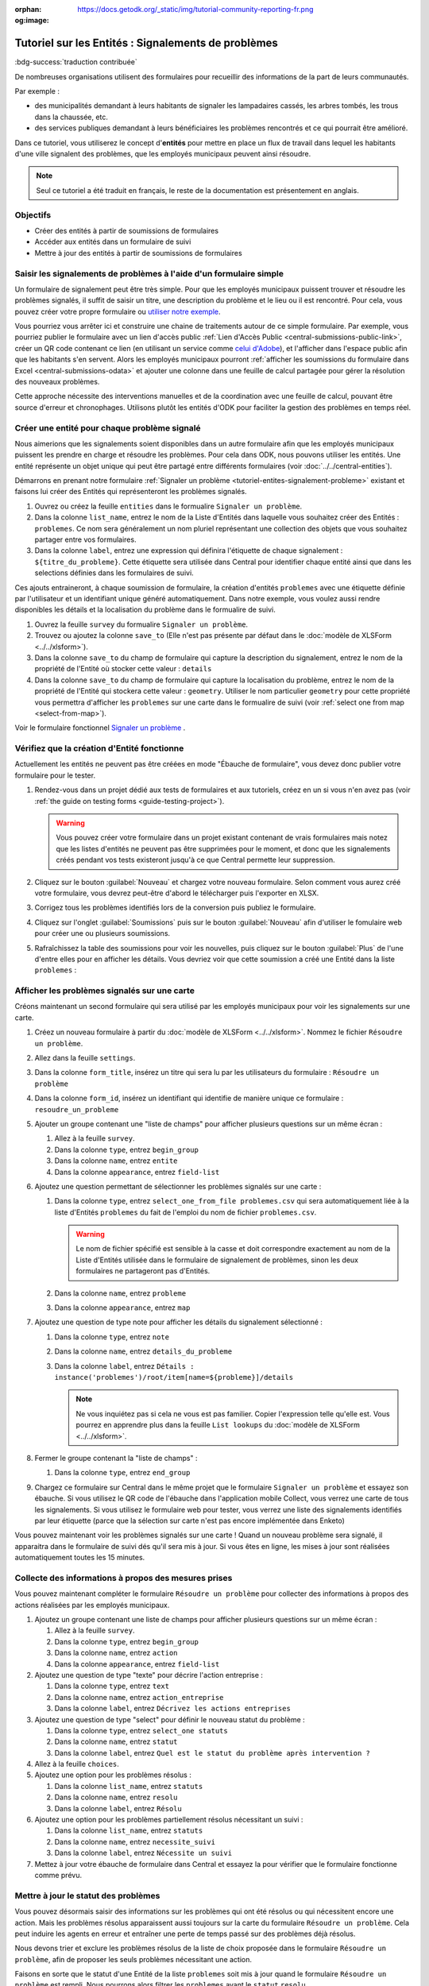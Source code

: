 :orphan:
:og:image: https://docs.getodk.org/_static/img/tutorial-community-reporting-fr.png

Tutoriel sur les Entités : Signalements de problèmes
====================================================

.. article-info::
    :avatar: /img/authors/mathieu.jpg
    :avatar-link: https://www.cen-occitanie.org/
    :avatar-outline: muted
    :author: Mathieu Bossaert, CEN Occitanie
    :date: 5 avril 2024

:bdg-success:`traduction contribuée`

De nombreuses organisations utilisent des formulaires pour recueillir des informations de la part de leurs communautés.

Par exemple :

* des municipalités demandant à leurs habitants de signaler les lampadaires cassés, les arbres tombés, les trous dans la chaussée, etc.
* des services publiques demandant à leurs bénéficiaires les problèmes rencontrés et ce qui pourrait être amélioré.

Dans ce tutoriel, vous utiliserez le concept d'**entités** pour mettre en place un flux de travail dans lequel les habitants d'une ville signalent des problèmes, que les employés municipaux peuvent ainsi résoudre.

.. seealso::
   * `Vidéo des coulisses <https://youtu.be/919SIU41UQA>`_ du développement de ce tutoriel.
   * :doc:`Introduction aux entités <../../central-entities>`
   * 🇬🇧 :doc:`Original en anglais <../../tutorial-community-reporting>`

.. note::
   Seul ce tutoriel a été traduit en français, le reste de la documentation est présentement en anglais.
   
Objectifs
---------
* Créer des entités à partir de soumissions de formulaires
* Accéder aux entités dans un formulaire de suivi
* Mettre à jour des entités à partir de soumissions de formulaires

.. _tutoriel-entites-signalement-probleme:

Saisir les signalements de problèmes à l'aide d'un formulaire simple
--------------------------------------------------------------------
  
.. seealso::
  Si vous n'avez pas encore l'habitude de construire des formulaires XLSForms, commencez par :doc:`le tutoriel XLSForm <../../xlsform-first-form>`.

Un formulaire de signalement peut être très simple. Pour que les employés municipaux puissent trouver et résoudre les problèmes signalés, il suffit de saisir un titre, une description du problème et le lieu ou il est rencontré. Pour cela, vous pouvez créer votre propre formulaire ou `utiliser notre exemple <https://docs.google.com/spreadsheets/d/15pb3gyQ38T11IMlP4CJxW6r-3g_3Q54-Zj_6m5EZgpA>`_.

.. image:: ../../img/translations/fr/tutoriel-signalement-problemes/signalement-de-probleme-simple.png
  :alt: Un formulaire simple de signalement de problème. Il enregistre le titre du problème, sa desciption et son emplacement.

Vous pourriez vous arrêter ici et construire une chaine de traitements autour de ce simple formulaire. Par exemple, vous pourriez publier le formulaire avec un lien d'accès public :ref:`Lien d'Accès Public <central-submissions-public-link>`, créer un QR code contenant ce lien (en utilisant un service comme `celui d'Adobe <https://new.express.adobe.com/tools/generate-qr-code>`_), et l'afficher dans l'espace public afin que les habitants s'en servent. Alors les employés municipaux pourront :ref:`afficher les soumissions du formulaire dans Excel <central-submissions-odata>` et ajouter une colonne dans une feuille de calcul partagée pour gérer la résolution des nouveaux problèmes.

Cette approche nécessite des interventions manuelles et de la coordination avec une feuille de calcul, pouvant être source d'erreur et chronophages. Utilisons plutôt les entités d'ODK pour faciliter la gestion des problèmes en temps réel.

Créer une entité pour chaque problème signalé
-----------------------------------------------

Nous aimerions que les signalements soient disponibles dans un autre formulaire afin que les employés municipaux puissent les prendre en charge et résoudre les problèmes.
Pour cela dans ODK, nous pouvons utiliser les entités.
Une entité représente un objet unique qui peut être partagé entre différents formulaires (voir :doc:`../../central-entities`).

Démarrons en prenant notre formulaire :ref:`Signaler un problème <tutoriel-entites-signalement-probleme>` existant et faisons lui créer des Entités qui représenteront les problèmes signalés.

#. Ouvrez ou créez la feuille ``entities`` dans le formualire ``Signaler un problème``.
#. Dans la colonne ``list_name``, entrez le nom de la Liste d'Entités dans laquelle vous souhaitez créer des Entités : ``problemes``. Ce nom sera généralement un nom pluriel représentant une collection des objets que vous souhaitez partager entre vos formulaires. 
#. Dans la colonne ``label``, entrez une expression qui définira l'étiquette de chaque signalement : ``${titre_du_probleme}``. Cette étiquette sera utilisée dans Central pour identifier chaque entité ainsi que dans les selections définies dans les formulaires de suivi.

Ces ajouts entraineront, à chaque soumission de formulaire, la création d'entités ``problemes`` avec une étiquette définie par l'utilisateur et un identifiant unique généré automatiquement.
Dans notre exemple, vous voulez aussi rendre disponibles les détails et la localisation du problème dans le formualire de suivi.

#. Ouvrez la feuille ``survey`` du formualire ``Signaler un problème``.
#. Trouvez ou ajoutez la colonne ``save_to`` (Elle n'est pas présente par défaut dans le :doc:`modèle de XLSForm <../../xlsform>`).
#. Dans la colonne ``save_to`` du champ de formulaire qui capture la description du signalement, entrez le nom de la propriété de l'Entité où stocker cette valeur : ``details``
#. Dans la colonne ``save_to`` du champ de formulaire qui capture la localisation du problème, entrez le nom de la propriété de l'Entité qui stockera cette valeur : ``geometry``. Utiliser le nom particulier ``geometry`` pour cette propriété vous permettra d'afficher les ``problemes`` sur une carte dans le formualire de suivi (voir :ref:`select one from map <select-from-map>`).

.. image:: ../../img/translations/fr/tutoriel-signalement-problemes/signalement-de-probleme-avec-entite.png
  :alt: Un formulaire simple de signalement de problèmes. Il collecte le titre du problème, sa description, sa localisation et crée les Entités correspondantes.

Voir le formulaire fonctionnel `Signaler un problème <https://docs.google.com/spreadsheets/d/1Uf89ZfBOV2bl9lhNJR8QPrAzww08lu-fpD0cgSllghE>`_ .

Vérifiez que la création d'Entité fonctionne
--------------------------------------------

Actuellement les entités ne peuvent pas être créées en mode "Ébauche de formulaire", vous devez donc publier votre formulaire pour le tester.

#. Rendez-vous dans un projet dédié aux tests de formulaires et aux tutoriels, créez en un si vous n'en avez pas (voir :ref:`the guide on testing forms <guide-testing-project>`).
   
   .. warning::
     Vous pouvez créer votre formulaire dans un projet existant contenant de vrais formulaires mais notez que les listes d'entités ne peuvent pas être supprimées pour le moment, et donc que les signalements créés pendant vos tests existeront jusqu'à ce que Central permette leur suppression.

#. Cliquez sur le bouton :guilabel:`Nouveau` et chargez votre nouveau formulaire. Selon comment vous aurez créé votre formulaire, vous devrez peut-être d'abord le télécharger puis l'exporter en XLSX.

#. Corrigez tous les problèmes identifiés lors de la conversion puis publiez le formulaire.

#. Cliquez sur l'onglet :guilabel:`Soumissions` puis sur le bouton :guilabel:`Nouveau` afin d'utiliser le fomulaire web pour créer une ou plusieurs soumissions.

#. Rafraîchissez la table des soumissions pour voir les nouvelles, puis cliquez sur le bouton :guilabel:`Plus` de l'une d'entre elles pour en afficher les détails. Vous devriez voir que cette soumission a créé une Entité dans la liste ``problemes`` :

   .. image:: ../../img/translations/fr/tutoriel-signalement-problemes/detail-soumission-signaler-un-probleme.png
     :alt: Détail d'une soumission du formulaire ``Signaler un problème`` qui a créé une Entité.

Afficher les problèmes signalés sur une carte
---------------------------------------------

Créons maintenant un second formulaire qui sera utilisé par les employés municipaux pour voir les signalements sur une carte.

#. Créez un nouveau formulaire à partir du :doc:`modèle de XLSForm <../../xlsform>`. Nommez le fichier ``Résoudre un problème``.
#. Allez dans la feuille ``settings``.
#. Dans la colonne ``form_title``, insérez un titre qui sera lu par les utilisateurs du formulaire : ``Résoudre un problème``
#. Dans la colonne ``form_id``, insérez un identifiant qui identifie de manière unique ce formulaire : ``resoudre_un_probleme``
#. Ajouter un groupe contenant une "liste de champs" pour afficher plusieurs questions sur un même écran :

   #. Allez à la feuille ``survey``.
   #. Dans la colonne ``type``, entrez ``begin_group``
   #. Dans la colonne ``name``, entrez ``entite``
   #. Dans la colonne ``appearance``, entrez ``field-list``
#. Ajoutez une question permettant de sélectionner les problèmes signalés sur une carte :

   #. Dans la colonne ``type``, entrez ``select_one_from_file problemes.csv`` qui sera automatiquement liée à la liste d'Entités ``problemes`` du fait de l'emploi du nom de fichier ``problemes.csv``.
    
      .. warning::
        Le nom de fichier spécifié est sensible à la casse et doit correspondre exactement au nom de la Liste d'Entités utilisée dans le formulaire de signalement de problèmes, sinon les deux formulaires ne partageront pas d'Entités.
   
   #. Dans la colonne ``name``, entrez ``probleme``
   #. Dans la colonne ``appearance``, entrez ``map``
#. Ajoutez une question de type note pour afficher les détails du signalement sélectionné :
  
   #. Dans la colonne ``type``, entrez ``note``
   #. Dans la colonne ``name``, entrez ``details_du_probleme``
   #. Dans la colonne ``label``, entrez ``Détails : instance('problemes')/root/item[name=${probleme}]/details``

      .. note::
        Ne vous inquiétez pas si cela ne vous est pas familier. Copier l'expression telle qu'elle est. Vous pourrez en apprendre plus dans la feuille ``List lookups`` du :doc:`modèle de XLSForm <../../xlsform>`.

#. Fermer le groupe contenant la "liste de champs" :

   #. Dans la colonne ``type``, entrez ``end_group``
#. Chargez ce formulaire sur Central dans le même projet que le formulaire ``Signaler un problème`` et essayez son ébauche. Si vous utilisez le QR code de l'ébauche dans l'application mobile Collect, vous verrez une carte de tous les signalements. Si vous utilisez le formulaire web pour tester, vous verrez une liste des signalements identifiés par leur étiquette (parce que la sélection sur carte n'est pas encore implémentée dans Enketo)

Vous pouvez maintenant voir les problèmes signalés sur une carte ! Quand un nouveau problème sera signalé, il apparaitra dans le formulaire de suivi dés qu'il sera mis à jour. Si vous êtes en ligne, les mises à jour sont réalisées automatiquement toutes les 15 minutes.

Collecte des informations à propos des mesures prises
-----------------------------------------------------

Vous pouvez maintenant compléter le formulaire ``Résoudre un problème`` pour collecter des informations à propos des actions réalisées par les employés municipaux.

#. Ajoutez un groupe contenant une liste de champs pour afficher plusieurs questions sur un même écran :

   #. Allez à la feuille ``survey``.
   #. Dans la colonne ``type``, entrez ``begin_group``
   #. Dans la colonne ``name``, entrez ``action``
   #. Dans la colonne ``appearance``, entrez ``field-list``
#. Ajoutez une question de type "texte" pour décrire l'action entreprise :

   #. Dans la colonne ``type``, entrez ``text``
   #. Dans la colonne ``name``, entrez ``action_entreprise``
   #. Dans la colonne ``label``, entrez ``Décrivez les actions entreprises``
#. Ajoutez une question de type "select" pour définir le nouveau statut du problème :

   #. Dans la colonne ``type``, entrez ``select_one statuts``
   #. Dans la colonne ``name``, entrez ``statut``
   #. Dans la colonne ``label``, entrez ``Quel est le statut du problème après intervention ?``
#. Allez à la feuille ``choices``.
#. Ajoutez une option pour les problèmes résolus :

   #. Dans la colonne ``list_name``, entrez ``statuts``
   #. Dans la colonne ``name``, entrez ``resolu``
   #. Dans la colonne ``label``, entrez ``Résolu``
#. Ajoutez une option pour les problèmes partiellement résolus nécessitant un suivi :

   #. Dans la colonne ``list_name``, entrez ``statuts``
   #. Dans la colonne ``name``, entrez ``necessite_suivi``
   #. Dans la colonne ``label``, entrez ``Nécessite un suivi``
#. Mettez à jour votre ébauche de formulaire dans Central et essayez la pour vérifier que le formulaire fonctionne comme prévu.

Mettre à jour le statut des problèmes
-------------------------------------

Vous pouvez désormais saisir des informations sur les problèmes qui ont été résolus ou qui nécessitent encore une action. Mais les problèmes résolus apparaissent aussi toujours sur la carte du formulaire ``Résoudre un problème``. Cela peut induire les agents en erreur et entraîner une perte de temps passé sur des problèmes déjà résolus.

Nous devons trier et exclure les problèmes résolus de la liste de choix proposée dans le formulaire ``Résoudre un problème``, afin de proposer les seuls problèmes nécessitant une action. 

Faisons en sorte que le statut d'une Entité de la liste ``problemes`` soit mis à jour quand le formulaire ``Résoudre un problème`` est rempli. Nous pourrons alors filtrer les ``problemes`` ayant le ``statut`` ``resolu``.

#. Déclarez que les soumissions de ce formulaire peuvent mettre à jour des Entités de la liste d'entités ``problemes`` :

   #. Allez à la feuille ``entities`` du formulaire ``Résoudre un problème``.
   #. Dans la colonne ``list_name``, entrez ``problemes``
   #. Supprimez la colonne ``label`` si elle existe car ce formulaire n'a pas besoin de mettre à jour cette propriété des Entités ``problemes``.
   #. Dans la colonne ``entity_id`` (vous pourriez devoir l'ajouter), mettez ``${probleme}`` pour indiquer que la valeur de la question ``probleme`` du formulaire est l'identifiant unique de l'Entité ``probleme`` à mettre à jour.

#. Mettez à jour la valeur de la propriété ``statut`` de l'Entité :

   #. Allez à la feuille ``survey``.
   #. Dans la colonne ``save_to`` (vous pourriez devoir l'ajouter) du champ ``statut``, mettez ``statut``

#. Excluez de la liste les problèmes ayant le statut ``resolu``

   #. Dans la colonne ``choice_filter`` de la ligne de la question ``probleme``, mettez ``statut != 'resolu'`` pour indiquer que seuls les problèmes avec un statut autre que ``'resolu'`` peuvent être proposés.

   .. note::
        
      Utiliser un filtre comme celui-ci signifie qu'il ne sera pas possible de modifier les soumissions sur le serveur, car l'entité sélectionnée qui a été résolue dans cette soumission sera filtrée lors de la modification. Dans de nombreux flux de travail basés sur les entités, les modifications des soumissions ne sont pas utiles et peuvent être évitées. Dans ce workflow, vous pouvez les autoriser en changeant le "choice_filter" en `statut != 'resolu' or name = current()/.`.

#. Corrigez tous les problèmes identifiés lors de la conversion du formulaire puis publiez le. Les mises à jour d'entités ne fonctionnent actuellement qu'avec les formulaires publiés (pas les ébauches), comme les création d'Entités.

.. image:: ../../img/translations/fr/tutoriel-signalement-problemes/resoudre-un-probleme.png
    :alt: Un formulaire pour résoudre les problèmes.

Voir le formulaire fonctionnel `Résoudre un problème <https://docs.google.com/spreadsheets/d/1AoBDbh_Hi3VgB7zcxprnkDCqlAkQaRSz6S3KA0ADjpI>`_.

Essayez le workflow dans son intégralité
----------------------------------------

Signalons quelques problèmes avec le fromulaire web.

#. Dans Central, allez à la page de votre projet ou sur la page d'accueil et cliquez sur l'îcone ``*`` située à droite du formulaire ``Signaler un problème``. Cette îcone et le nombre inscrit à coté représente le nombre actuel de soumissions. Cliquer dessus vous enverra directement à l'onglet  :guilabel:`Soumissions`.

   .. image:: ../../img/translations/fr/tutoriel-signalement-problemes/projet-signalements-de-problemes.png
    :alt: la liste des formulaires du projet avec le curseur affichant au survol le nombre total de soumissions.

#. Cliquez sur le bouton :guilabel:`Nouveau` pour démarrer une nouvelle soumission.
#. Signalez quelques problèmes en différents endroits.

Vous pouvez prendre en charge quelques problèmes signalés avec le formulaire web, mais pour bénéficier de la carte, utilisez l'application mobile Collect.

#. Allez sur la page de votre projet dans Central.
#. Cliquez sur l'onglet :guilabel:`Utilisateurs mobiles`.
#. Crééz in nouvel Utilisateur Mobile avec le nom ``Employe_1``.
#. Scannez le QR Code de cet utilisateur avec Collect.
#. Cliquez sur l'onglet :guilabel:`Accès aux formulaires`.
#. Donnez à ``Employe_1`` l'accès au formulaire ``Résoudre un problème``. Vous pouvez ausi lui donner accès au formulaire ``Signaler un problème``.
#. Ouvrez le formulaire ``Résoudre un problème`` et solutionnez quelques ! Assurez-vous de raffraichir la liste des formulaires disponibles en cliquant sur le bouton :guilabel:`Remplir un formulaire` (⟳) afin de disposer des statut les plus à jour.

Vous avez maintenant deux formulaires qui fonctionnent ensemble pour signaler et résoudre des problèmes, et qui peuvent aisèment être adaptés à d'autres contextes.

.. note::
    Les problèmes solutionnés sont filtrés pour ne pas être affichés dans le formulaire ``Résoudre un problème`` mais sont toujours envoyés à tous les téléphones. Cela sera deviendra inopérent aprés plusieurs dizaines de milliers de problèmes. Dans une version future d'ODK, il sera possible d'archiver les Entités qui ne seront plus utiles.

A vous de jouer
---------------

#. Pouvez-vous ajouter aux Entités une propriété ``marker-color`` définie à ``#FFFF00`` (jaune) si le statut du problème est ``necessite_suivi``? (astuce : utilisez un calcul (``calculation``) avec  ``if``)
#. Pouvez-vous ajouter aux Entités une propriété ``marker-symbol`` contenant ``❗️`` si le statut du problème est ``necessite_suivi``?
#. Pouvez-vous afficher les problèmes résolus sur la carte avec le symbole ✅ plutôt que de les filtrer hors de la liste ?
#. Pouvez-vous définir une contrainte qui affiche une erreur quand un problème résolu est sélectionné ? (remarque : cela est incompatible avec l'édition des soumissions sur le serveur, comme avec le "choice filter" original)